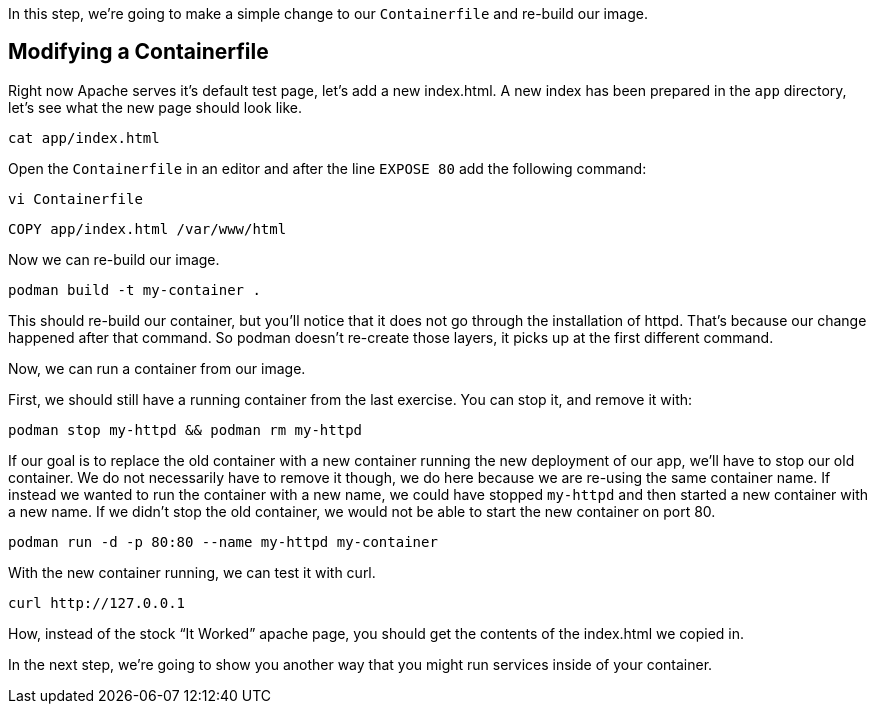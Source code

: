In this step, we’re going to make a simple change to our
`+Containerfile+` and re-build our image.

== Modifying a Containerfile
Right now Apache serves it's default test page, let's add a new 
index.html. A new index has been prepared in the `app` directory, let's 
see what the new page should look like.

[source,bash,run]
----
cat app/index.html
----

Open the `Containerfile` in an editor and after the line `+EXPOSE 80+` 
add the following command:

[source,bash,run]
----
vi Containerfile
----

[source,dockerfile]
----
COPY app/index.html /var/www/html
----

Now we can re-build our image.

[source,bash,run]
----
podman build -t my-container .
----

This should re-build our container, but you’ll notice that it does not
go through the installation of httpd. That’s because our change happened
after that command. So podman doesn’t re-create those layers, it picks
up at the first different command.

Now, we can run a container from our image.

First, we should still have a running container from the last exercise.
You can stop it, and remove it with:

[source,bash,run]
----
podman stop my-httpd && podman rm my-httpd
----

If our goal is to replace the old container with a new container running
the new deployment of our app, we’ll have to stop our old container. We
do not necessarily have to remove it though, we do here because we are
re-using the same container name. If instead we wanted to run the
container with a new name, we could have stopped `+my-httpd+` and then
started a new container with a new name. If we didn’t stop the old
container, we would not be able to start the new container on port 80.

[source,bash,run]
----
podman run -d -p 80:80 --name my-httpd my-container
----

With the new container running, we can test it with curl.

[source,bash,run]
----
curl http://127.0.0.1
----

How, instead of the stock "`It Worked`" apache page, you should get the
contents of the index.html we copied in.

In the next step, we’re going to show you another way that you might run
services inside of your container.
